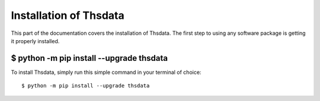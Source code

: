 .. _install:

Installation of Thsdata
=======================

This part of the documentation covers the installation of Thsdata.
The first step to using any software package is getting it properly installed.


$ python -m pip install --upgrade thsdata
-----------------------------------------

To install Thsdata, simply run this simple command in your terminal of choice::

    $ python -m pip install --upgrade thsdata


